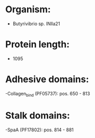 * Organism:
- Butyrivibrio sp. INlla21
* Protein length:
- 1095
* Adhesive domains:
-Collagen_bind (PF05737): pos. 650 - 813
* Stalk domains:
-SpaA (PF17802): pos. 814 - 881

